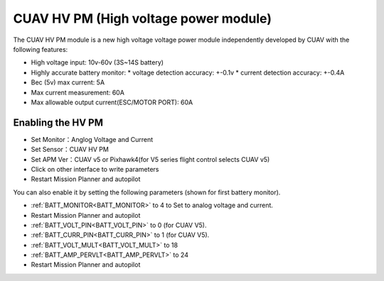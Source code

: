 .. _common-hv-pm:

======================================
CUAV HV PM (High voltage power module)
======================================

The CUAV HV PM module is a new high voltage voltage power module independently developed by CUAV with the following features:

* High voltage input: 10v-60v (3S~14S battery)
* Highly accurate battery monitor: 
  * voltage detection accuracy: +-0.1v
  * current detection accuracy: +-0.4A
* Bec (5v) max current: 5A
* Max current measurement: 60A
* Max allowable output current(ESC/MOTOR PORT): 60A

Enabling the HV PM
==================

.. image:: ../../../images/hv-pm.jpg
  :target: ../_images/hv-pm.jpg

* Set Monitor：Anglog Voltage and Current
* Set Sensor：CUAV HV PM
* Set APM Ver：CUAV v5 or Pixhawk4(for V5 series flight control selects CUAV v5)
* Click on other interface to write parameters
* Restart Mission Planner and autopilot

You can also enable it by setting the following parameters (shown for first battery monitor).

- :ref:`BATT_MONITOR<BATT_MONITOR>` to 4 to Set to analog voltage and current.
- Restart Mission Planner and autopilot
- :ref:`BATT_VOLT_PIN<BATT_VOLT_PIN>` to 0 (for CUAV V5).
- :ref:`BATT_CURR_PIN<BATT_CURR_PIN>` to 1 (for CUAV V5).
- :ref:`BATT_VOLT_MULT<BATT_VOLT_MULT>` to 18
- :ref:`BATT_AMP_PERVLT<BATT_AMP_PERVLT>` to 24
- Restart Mission Planner and autopilot
